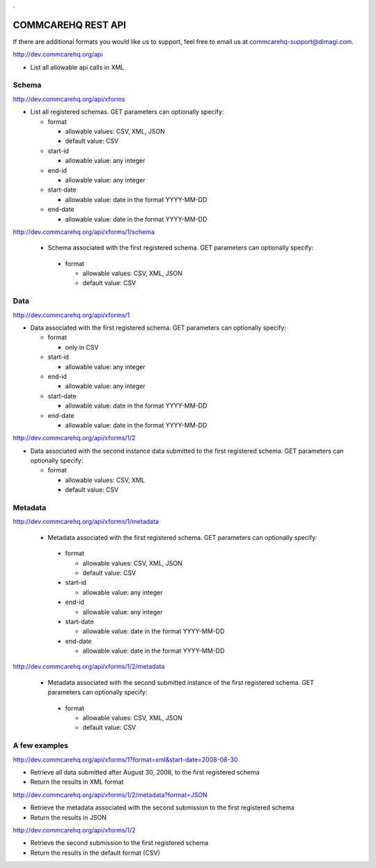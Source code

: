 .. This period is necessary. The title doesn't show up unless we have something before it.
.. This is a django bug. The patch is here: http://code.djangoproject.com/ticket/4881
.. But let's not require patches to django

.

===================
COMMCAREHQ REST API
===================
If there are additional formats you would like us to support, feel free to email us at commcarehq-support@dimagi.com.

http://dev.commcarehq.org/api

* List all allowable api calls in XML

Schema
------

http://dev.commcarehq.org/api/xforms

* List all registered schemas. GET parameters can optionally specify:

  * format
  
    * allowable values: CSV, XML, JSON
    * default value: CSV
  * start-id
  
    * allowable value: any integer
  * end-id 
  
    * allowable value: any integer
  * start-date
  
    * allowable value: date in the format YYYY-MM-DD
  * end-date
  
    * allowable value: date in the format YYYY-MM-DD

http://dev.commcarehq.org/api/xforms/1/schema

 * Schema associated with the first registered schema. GET parameters can optionally specify:

  * format
  
    * allowable values: CSV, XML, JSON
    * default value: CSV


Data
----
http://dev.commcarehq.org/api/xforms/1

* Data associated with the first registered schema. GET parameters can optionally specify:

  * format
  
    * only in CSV
  * start-id
  
    * allowable value: any integer
  * end-id 
  
    * allowable value: any integer
  * start-date
  
    * allowable value: date in the format YYYY-MM-DD
  * end-date
  
    * allowable value: date in the format YYYY-MM-DD

http://dev.commcarehq.org/api/xforms/1/2

* Data associated with the second instance data submitted to the first registered schema. GET parameters can optionally specify:

  * format
  
    * allowable values: CSV, XML
    * default value: CSV


.. http://dev.commcarehq.org/api/xforms/1/2/attachment

.. * List all attachments associated with the second instance submitted to the first registered schema.

.. http://dev.commcarehq.org/api/xforms/1/2/attachment/3

.. * Download the third submitted attachment associated with the second instance data submitted to the first registered schema

Metadata
--------

http://dev.commcarehq.org/api/xforms/1/metadata

 * Metadata associated with the first registered schema. GET parameters can optionally specify:

  * format
  
    * allowable values: CSV, XML, JSON
    * default value: CSV
  * start-id
  
    * allowable value: any integer
  * end-id 
  
    * allowable value: any integer
  * start-date
  
    * allowable value: date in the format YYYY-MM-DD
  * end-date
  
    * allowable value: date in the format YYYY-MM-DD
    
http://dev.commcarehq.org/api/xforms/1/2/metadata

 * Metadata associated with the second submitted instance of the first registered schema.  GET parameters can optionally specify:

  * format
  
    * allowable values: CSV, XML, JSON
    * default value: CSV




A few examples
--------------

http://dev.commcarehq.org/api/xforms/1?format=xml&start-date=2008-08-30

* Retrieve all data submitted after August 30, 2008, to the first registered schema
* Return the results in XML format

http://dev.commcarehq.org/api/xforms/1/2/metadata?format=JSON

* Retrieve the metadata associated with the second submission to the first registered schema
* Return the results in JSON

http://dev.commcarehq.org/api/xforms/1/2

* Retrieve the second submission to the first registered schema
* Return the results in the default format (CSV)
